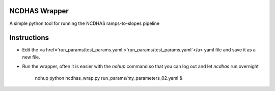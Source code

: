 NCDHAS Wrapper
-----------------------------------------
A simple python tool for running the NCDHAS ramps-to-slopes pipeline

Instructions
------------------------------------------
* Edit the <a href='run_params/test_params.yaml'>`run_params/test_params.yaml`</a> yaml file and save it as a new file.
* Run the wrapper, often it is easier with the `nohup` command so that you can log out and let `ncdhas` run overnight

	nohup python ncdhas_wrap.py run_params/my_parameters_02.yaml &
